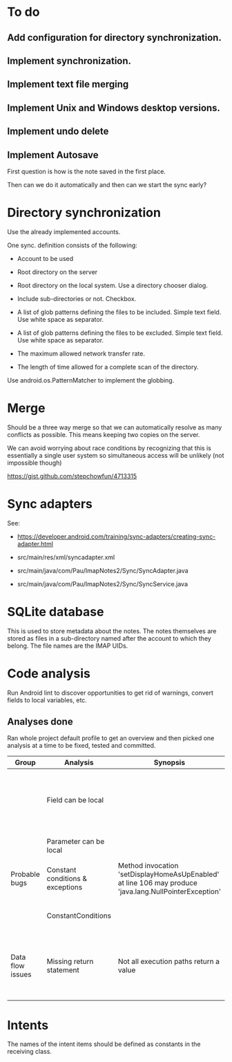 * To do

** Add configuration for directory synchronization.

** Implement synchronization.

** Implement text file merging

** Implement Unix and Windows desktop versions.

** Implement undo delete

** Implement Autosave


First question is how is the note saved in the first place.

Then can we do it automatically and then can we start the sync early?


* Directory synchronization

Use the already implemented accounts.

One sync. definition consists of the following:

- Account to be used

- Root directory on the server

- Root directory on the local system.  Use a directory chooser dialog.

- Include sub-directories or not.  Checkbox.

- A list of glob patterns defining the files to be included.  Simple
  text field.  Use white space as separator.

- A list of glob patterns defining the files to be excluded.  Simple
  text field.  Use white space as separator.

- The maximum allowed network transfer rate.

- The length of time allowed for a complete scan of the directory.


Use android.os.PatternMatcher to implement the globbing.


* Merge

Should be a three way merge so that we can automatically resolve as
many conflicts as possible.  This means keeping two copies on the
server.

We can avoid worrying about race conditions by recognizing that this
is essentially a single user system so simultaneous access will be
unlikely (not impossible though)

https://gist.github.com/stepchowfun/4713315


* Sync adapters

See:

- https://developer.android.com/training/sync-adapters/creating-sync-adapter.html

- src/main/res/xml/syncadapter.xml

- src/main/java/com/Pau/ImapNotes2/Sync/SyncAdapter.java

- src/main/java/com/Pau/ImapNotes2/Sync/SyncService.java





* SQLite database

This is used to store metadata about the notes.  The notes themselves
are stored as files in a sub-directory named after the account to
which they belong.  The file names are the IMAP UIDs.


* Code analysis

Run Android lint to discover opportunities to get rid of warnings,
convert fields to local variables, etc.

** Analyses done

Ran whole project default profile to get an overview and then picked
one analysis at a time to be fixed, tested and committed.

| Group            | Analysis                         | Synopsis                                                                                               | Notes                                                                  |
|------------------+----------------------------------+--------------------------------------------------------------------------------------------------------+------------------------------------------------------------------------|
|                  | Field can be local               |                                                                                                        | Some of these seem to be work in progress so have been left unfixed.   |
|                  | Parameter can be local           |                                                                                                        | No suspicious code found.                                              |
| Probable bugs    | Constant conditions & exceptions | Method invocation 'setDisplayHomeAsUpEnabled' at line 106 may produce 'java.lang.NullPointerException' | Suppressed because result is not used.                                 |
|                  | ConstantConditions               |                                                                                                        | Some possible null pointers remain.                                    |
| Data flow issues | Missing return statement         | Not all execution paths return a value                                                                 | Very odd the, the file in question is build.gradle.  What should I do? |
|                  |                                  |                                                                                                        |                                                                        |


* Intents

The names of the intent items should be defined as constants in the
receiving class.
